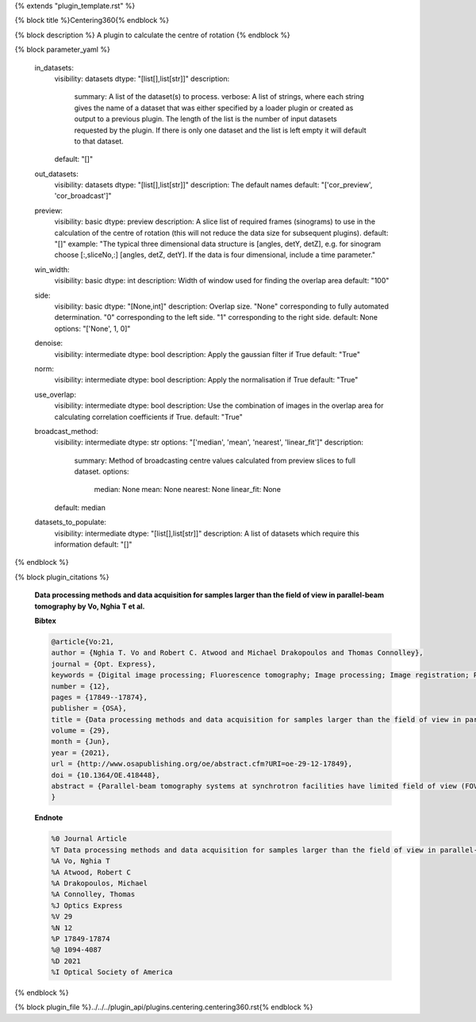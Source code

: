 {% extends "plugin_template.rst" %}

{% block title %}Centering360{% endblock %}

{% block description %}
A plugin to calculate the centre of rotation 
{% endblock %}

{% block parameter_yaml %}

        in_datasets:
            visibility: datasets
            dtype: "[list[],list[str]]"
            description: 
                summary: A list of the dataset(s) to process.
                verbose: A list of strings, where each string gives the name of a dataset that was either specified by a loader plugin or created as output to a previous plugin.  The length of the list is the number of input datasets requested by the plugin.  If there is only one dataset and the list is left empty it will default to that dataset.
            default: "[]"
        
        out_datasets:
            visibility: datasets
            dtype: "[list[],list[str]]"
            description: The default names
            default: "['cor_preview', 'cor_broadcast']"
        
        preview:
            visibility: basic
            dtype: preview
            description: A slice list of required frames (sinograms) to use in the calculation of the centre of rotation (this will not reduce the data size for subsequent plugins).
            default: "[]"
            example: "The typical three dimensional data structure is [angles, detY, detZ], e.g. for sinogram choose [:,sliceNo,:] [angles, detZ, detY]. If the data is four dimensional, include a time parameter."
        
        win_width:
            visibility: basic
            dtype: int
            description: Width of window used for finding the overlap area
            default: "100"
        
        side:
            visibility: basic
            dtype: "[None,int]"
            description: Overlap size. "None" corresponding to fully automated determination. "0" corresponding to the left side. "1" corresponding to the right side.
            default: None
            options: "['None', 1, 0]"
        
        denoise:
            visibility: intermediate
            dtype: bool
            description: Apply the gaussian filter if True
            default: "True"
        
        norm:
            visibility: intermediate
            dtype: bool
            description: Apply the normalisation if True
            default: "True"
        
        use_overlap:
            visibility: intermediate
            dtype: bool
            description: Use the combination of images in the overlap area for calculating correlation coefficients if True.
            default: "True"
        
        broadcast_method:
            visibility: intermediate
            dtype: str
            options: "['median', 'mean', 'nearest', 'linear_fit']"
            description: 
                summary: Method of broadcasting centre values calculated from preview slices to full dataset.
                options: 
                    median: None
                    mean: None
                    nearest: None
                    linear_fit: None
            default: median
        
        datasets_to_populate:
            visibility: intermediate
            dtype: "[list[],list[str]]"
            description: A list of datasets which require this information
            default: "[]"
        
{% endblock %}

{% block plugin_citations %}
        
        **Data processing methods and data acquisition for samples larger than the field of view in parallel-beam tomography by Vo, Nghia T et al.**
        
        **Bibtex**
        
        .. code-block:: none
        
            @article{Vo:21,
            author = {Nghia T. Vo and Robert C. Atwood and Michael Drakopoulos and Thomas Connolley},
            journal = {Opt. Express},
            keywords = {Digital image processing; Fluorescence tomography; Image processing; Image registration; Phase contrast; Phase retrieval},
            number = {12},
            pages = {17849--17874},
            publisher = {OSA},
            title = {Data processing methods and data acquisition for samples larger than the field of view in parallel-beam tomography},
            volume = {29},
            month = {Jun},
            year = {2021},
            url = {http://www.osapublishing.org/oe/abstract.cfm?URI=oe-29-12-17849},
            doi = {10.1364/OE.418448},
            abstract = {Parallel-beam tomography systems at synchrotron facilities have limited field of view (FOV) determined by the available beam size and detector system coverage. Scanning the full size of samples bigger than the FOV requires various data acquisition schemes such as grid scan, 360-degree scan with offset center-of-rotation (COR), helical scan, or combinations of these schemes. Though straightforward to implement, these scanning techniques have not often been used due to the lack of software and methods to process such types of data in an easy and automated fashion. The ease of use and automation is critical at synchrotron facilities where using visual inspection in data processing steps such as image stitching, COR determination, or helical data conversion is impractical due to the large size of datasets. Here, we provide methods and their implementations in a Python package, named Algotom, for not only processing such data types but also with the highest quality possible. The efficiency and ease of use of these tools can help to extend applications of parallel-beam tomography systems.},
            }
            
        
        **Endnote**
        
        .. code-block:: none
        
            %0 Journal Article
            %T Data processing methods and data acquisition for samples larger than the field of view in parallel-beam tomography
            %A Vo, Nghia T
            %A Atwood, Robert C
            %A Drakopoulos, Michael
            %A Connolley, Thomas
            %J Optics Express
            %V 29
            %N 12
            %P 17849-17874
            %@ 1094-4087
            %D 2021
            %I Optical Society of America
            
        
        
{% endblock %}

{% block plugin_file %}../../../plugin_api/plugins.centering.centering360.rst{% endblock %}
